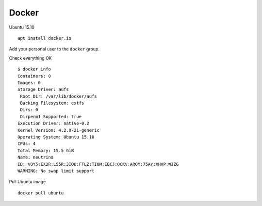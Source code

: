 
Docker
======

Ubuntu 15.10 ::

    apt install docker.io

Add your personal user to the ``docker`` group.

Check everything OK ::

    $ docker info
    Containers: 0
    Images: 0
    Storage Driver: aufs
     Root Dir: /var/lib/docker/aufs
     Backing Filesystem: extfs
     Dirs: 0
     Dirperm1 Supported: true
    Execution Driver: native-0.2
    Kernel Version: 4.2.0-21-generic
    Operating System: Ubuntu 15.10
    CPUs: 4
    Total Memory: 15.5 GiB
    Name: neutrino
    ID: VOY5:EX2R:L55R:3IQO:FFLZ:TIOM:EBCJ:OCKV:AROM:75AY:XHVP:WJZG
    WARNING: No swap limit support

Pull Ubuntu image ::

    docker pull ubuntu

